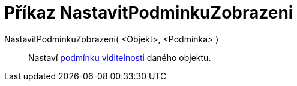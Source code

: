 = Příkaz NastavitPodminkuZobrazeni
:page-en: commands/SetConditionToShowObject_Command
ifdef::env-github[:imagesdir: /cs/modules/ROOT/assets/images]

NastavitPodminkuZobrazeni( <Objekt>, <Podmínka> )::
  Nastaví xref:/Podmíněná_viditelnost.adoc[podmínku viditelnosti] daného objektu.
